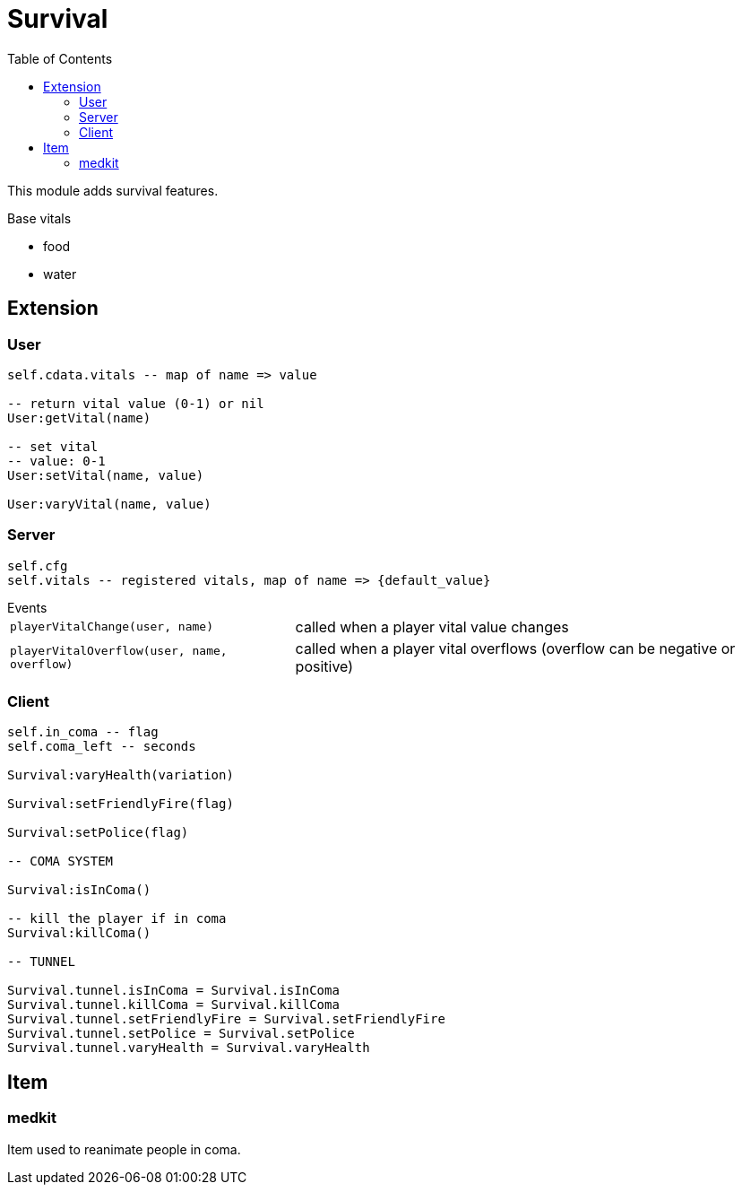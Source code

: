ifdef::env-github[]
:tip-caption: :bulb:
:note-caption: :information_source:
:important-caption: :heavy_exclamation_mark:
:caution-caption: :fire:
:warning-caption: :warning:
endif::[]
:toc: left
:toclevels: 5

= Survival

This module adds survival features. 

.Base vitals
* food
* water

== Extension

=== User

[source,lua]
----
self.cdata.vitals -- map of name => value

-- return vital value (0-1) or nil
User:getVital(name)

-- set vital
-- value: 0-1
User:setVital(name, value)

User:varyVital(name, value)
----

=== Server

[source,lua]
----
self.cfg
self.vitals -- registered vitals, map of name => {default_value}
----

.Events
[horizontal]
`playerVitalChange(user, name)`:: called when a player vital value changes
`playerVitalOverflow(user, name, overflow)`:: called when a player vital overflows (overflow can be negative or positive)

=== Client

[source,lua]
----
self.in_coma -- flag
self.coma_left -- seconds

Survival:varyHealth(variation)

Survival:setFriendlyFire(flag)

Survival:setPolice(flag)

-- COMA SYSTEM

Survival:isInComa()

-- kill the player if in coma
Survival:killComa()

-- TUNNEL

Survival.tunnel.isInComa = Survival.isInComa
Survival.tunnel.killComa = Survival.killComa
Survival.tunnel.setFriendlyFire = Survival.setFriendlyFire
Survival.tunnel.setPolice = Survival.setPolice
Survival.tunnel.varyHealth = Survival.varyHealth
----

== Item

=== medkit

Item used to reanimate people in coma.
